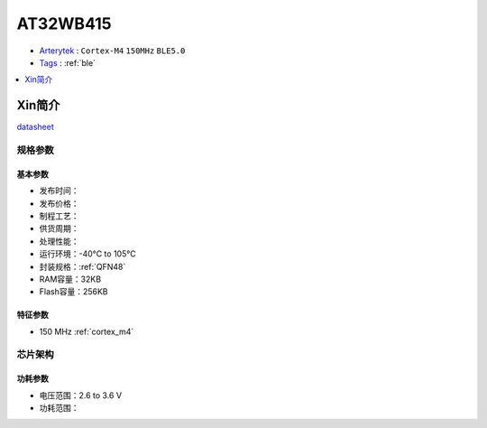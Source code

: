 
.. _at32wb415:

AT32WB415
===============

* `Arterytek <https://www.arterytek.com/>`_ : ``Cortex-M4`` ``150MHz`` ``BLE5.0``
* `Tags <https://github.com/SoCXin/AT32WB415>`_ : :ref:`ble`

.. contents::
    :local:
    :depth: 1


Xin简介
-----------


`datasheet <https://www.arterytek.com/download/DS/DS_AT32WB415_V2.00_CH.pdf>`_

规格参数
~~~~~~~~~~~


基本参数
^^^^^^^^^^^

* 发布时间：
* 发布价格：
* 制程工艺：
* 供货周期：
* 处理性能：
* 运行环境：-40°C to 105°C
* 封装规格：:ref:`QFN48`
* RAM容量：32KB
* Flash容量：256KB


特征参数
^^^^^^^^^^^

* 150 MHz :ref:`cortex_m4`


芯片架构
~~~~~~~~~~~

.. image:: images/AT32WB415s.png
    :target: https://www.arterytek.com/download/DS/DS_AT32WB415_V2.00_CH.pdf

功耗参数
^^^^^^^^^^^

* 电压范围：2.6 to 3.6 V
* 功耗范围：

.. image:: images/AT32WB415pwr.png
    :target: https://www.arterytek.com/download/DS/DS_AT32WB415_V2.00_CH.pdf
